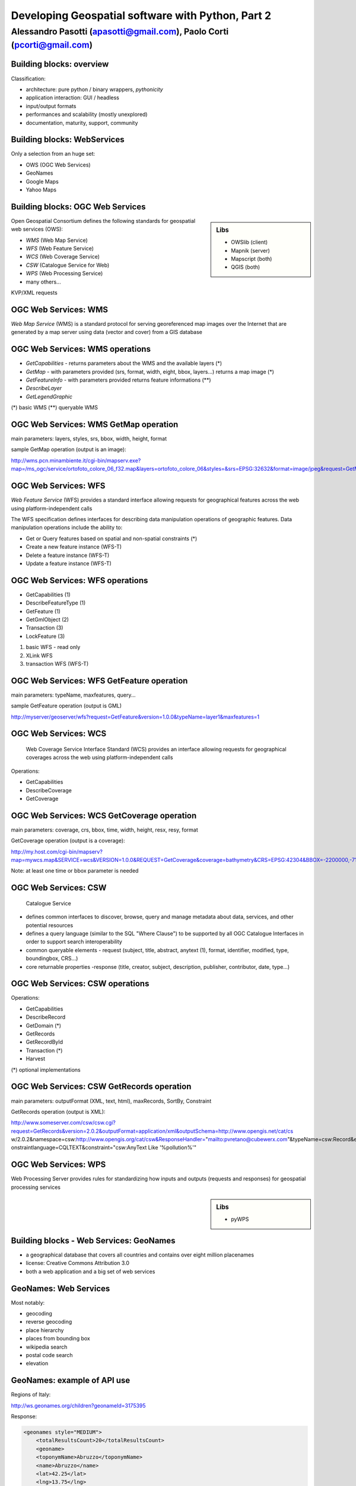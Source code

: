 .. title:: Developing Geospatial software with Python
.. footer:: GFOSS Day, Foligno - 18/19 November 2010

==================================================
Developing Geospatial software with Python, Part 2
==================================================

-----------------------------------------------------------------------
Alessandro Pasotti (apasotti@gmail.com), Paolo Corti (pcorti@gmail.com)
-----------------------------------------------------------------------

Building blocks: overview
=========================


.. graph:: images/lib_schema.png

	digraph g {

		node [shape=box]
		subgraph cluster_libs {
			label="Libraries"
			style=filled
			color=lightgrey
			node [style=filled,color=white]
			owslib [label="OWSlib"]
			mapscript [label="MapScript"]
			geopy [label="GeoPy"]
			qgis [label="QGIS"]
            grass [label="GRASS"]
            mapnik [label="Mapnik"]
		}

		subgraph cluster_formats {
			label="Data providers"
			color = "grey"
			shapefile [label="Vector (OGR)"]
			ows [label="OGC WS"]
			postgis [label="PostGIS"]
			prop_ws [label="WS (Google & C.)"]
			raster [label="Raster"]
		}



		// input
		edge [color=red, label ="in", fontsize=9]
		prop_ws -> geopy
		ows -> owslib
		ows -> mapscript        
		ows -> qgis
		shapefile -> qgis
		shapefile -> mapscript
        shapefile -> grass
        ows -> grass
        postgis -> grass
        postgis -> mapscript
        postgis -> qgis
        
		// output
		edge [color=blue, label="out"]
		qgis -> shapefile
		qgis -> postgis
		qgis -> ows
		qgis -> raster
		mapscript -> shapefile
		mapscript -> raster
        mapscript -> postgis
        mapscript -> ows
    
        grass -> raster
        grass -> shapefile
        grass -> postgis
        grass -> raster

        mapnik -> ows
        mapnik -> raster
        
		
	}

      
Classification:

.. class:: incremental

* architecture: pure python / binary wrappers, *pythonicity*
* application interaction: GUI / headless
* input/output formats
* performances and scalability (mostly unexplored)
* documentation, maturity, support, community


Building blocks: WebServices
============================

Only a selection from an huge set:

.. class:: incremental

* OWS (OGC Web Services)
* GeoNames
* Google Maps
* Yahoo Maps

Building blocks: OGC Web Services
=================================

.. sidebar:: Libs

	* OWSlib (client)
	* Mapnik (server)
	* Mapscript (both)
	* QGIS (both)



Open Geospatial Consortium defines the following standards for geospatial web services (OWS):

.. class:: incremental

* *WMS* (Web Map Service)
* *WFS* (Web Feature Service)
* *WCS* (Web Coverage Service)
* *CSW* (Catalogue Service for Web)
* *WPS* (Web Processing Service)
* many others...

KVP/XML requests

OGC Web Services: WMS
=====================

*Web Map Service* (WMS) is a standard protocol for serving georeferenced map images over the Internet that are generated by a map server using data (vector and cover) from a GIS database


.. graph :: images/wms.png

       digraph g {
                rankdir="LR"

                edge [fontcolor=red fontsize=9]
                node [shape=box style="rounded"]

                wmsc [label="WMS-client"]
                wmsc2 [label="WMS-client"]
                wmss [label="WMS-server" shape=box style=""]

                wmsc -> wmss [label="GetMap request"]
                wmss -> wmsc2 [label="image response"]

        }

OGC Web Services: WMS operations
================================

* *GetCapabilities* - returns parameters about the WMS and the available layers (*)
* *GetMap* - with parameters provided (srs, format, width, eight, bbox, layers...) returns a map image (*)
* *GetFeatureInfo* - with parameters provided returns feature informations (**)
* *DescribeLayer*
* *GetLegendGraphic*

(*) basic WMS
(**) queryable WMS

OGC Web Services: WMS GetMap operation
======================================


.. image:: images/duomo.jpg
	:align: right

main parameters: layers, styles, srs, bbox, width, height, format

sample GetMap operation (output is an image):

`<http://wms.pcn.minambiente.it/cgi-bin/mapserv.exe?map=/ms_ogc/service/ortofoto_colore_06_f32.map&layers=ortofoto_colore_06&styles=&srs=EPSG:32632&format=image/jpeg&request=GetMap&bgcolor=0xFFFFFF&height=300&width=300&version=1.1.1&bbox=514832,5034338,515032,5034548&exceptions=application/vnd.ogc.se_xml&transparent=FALSE>`_

OGC Web Services: WFS
=====================

*Web Feature Service* (WFS) provides a standard interface allowing requests for geographical features across the web using platform-independent calls

The WFS specification defines interfaces for describing data manipulation operations of geographic features. Data manipulation operations include the ability to:

.. class:: incremental

* Get or Query features based on spatial and non-spatial constraints (*)
* Create a new feature instance (WFS-T)
* Delete a feature instance (WFS-T)
* Update a feature instance (WFS-T)

OGC Web Services: WFS operations
================================

.. class:: incremental

* GetCapabilities (1)
* DescribeFeatureType (1)
* GetFeature (1)
* GetGmlObject (2)
* Transaction (3)
* LockFeature (3)

(1) basic WFS - read only
(2) XLink WFS
(3) transaction WFS (WFS-T)

OGC Web Services: WFS GetFeature operation
==========================================

main parameters: typeName, maxfeatures, query...

sample GetFeature operation (output is GML)

http://myserver/geoserver/wfs?request=GetFeature&version=1.0.0&typeName=layer1&maxfeatures=1

OGC Web Services: WCS
=====================

	Web Coverage Service Interface Standard (WCS) provides an interface allowing requests for geographical coverages across the web using platform-independent calls

.. class:: incremental

Operations:

* GetCapabilities
* DescribeCoverage
* GetCoverage

OGC Web Services: WCS GetCoverage operation
===========================================

main parameters: coverage, crs, bbox, time, width, height, resx, resy, format

GetCoverage operation (output is a coverage):

http://my.host.com/cgi-bin/mapserv?map=mywcs.map&SERVICE=wcs&VERSION=1.0.0&REQUEST=GetCoverage&coverage=bathymetry&CRS=EPSG:42304&BBOX=-2200000,-712631,3072800,3840000&WIDTH=3199&HEIGHT=2833&FORMAT=GTiff

Note: at least one time or bbox parameter is needed

OGC Web Services: CSW
=====================

	Catalogue Service

.. class:: incremental


* defines common interfaces to discover, browse, query and manage metadata about data, services, and other potential resources
* defines a query language (similar to the SQL "Where Clause") to be supported by all OGC Catalogue Interfaces in order to support search interoperability
* common queryable elements - request (subject, title, abstract, anytext (1), format, identifier, modified, type, boundingbox, CRS...)
* core returnable properties -response (title, creator, subject, description, publisher, contributor, date, type...)




OGC Web Services: CSW operations
================================

Operations:

.. class:: incremental

* GetCapabilities
* DescribeRecord
* GetDomain (*)
* GetRecords
* GetRecordById
* Transaction (*)
* Harvest

(*) optional implementations

OGC Web Services: CSW GetRecords operation
===========================================

main parameters: outputFormat (XML, text, html), maxRecords, SortBy, Constraint

GetRecords operation (output is XML):

http://www.someserver.com/csw/csw.cgi?request=GetRecords&version=2.0.2&outputFormat=application/xml&outputSchema=http://www.opengis.net/cat/cs
w/2.0.2&namespace=csw:http://www.opengis.org/cat/csw&ResponseHandler="mailto:pvretano@cubewerx.com"&typeName=csw:Record&elementSetName=brief&c
onstraintlanguage=CQLTEXT&constraint="csw:AnyText Like '%pollution%'"

OGC Web Services: WPS
=====================

Web Processing Server provides rules for standardizing how inputs and outputs (requests and responses) for geospatial processing services

.. sidebar:: Libs

	* pyWPS


Building blocks - Web Services: GeoNames
========================================

* a geographical database that covers all countries and contains over eight million placenames
* license: Creative Commons Attribution 3.0
* both a web application and a big set of web services

GeoNames: Web Services
======================

Most notably:



* geocoding
* reverse geocoding
* place hierarchy
* places from bounding box
* wikipedia search
* postal code search
* elevation

GeoNames: example of API use
============================

Regions of Italy:

http://ws.geonames.org/children?geonameId=3175395

Response:

.. sourcecode:: xml

    <geonames style="MEDIUM">
        <totalResultsCount>20</totalResultsCount>
        <geoname>
        <toponymName>Abruzzo</toponymName>
        <name>Abruzzo</name>
        <lat>42.25</lat>
        <lng>13.75</lng>
        ...

Building blocks - Web Services: Google Maps
===========================================

* google map embedding (javascript API)
* google map webservices
    * geocoding (and reverse geocoding)
    * directions
    * elevations
    * places

Google Maps: example of API use
===============================

A geocoding request example:

http://maps.googleapis.com/maps/api/geocode/xml?address=123+via+Oberdan+Foligno,+Italy&sensor=true

Response:


.. sourcecode:: xml

    <GeocodeResponse>
    <status>OK</status>
    <result>
    <type>street_address</type>
    <formatted_address>
    Via Guglielmo Oberdan, 123, 06034 Foligno Perugia, Italy
    </formatted_address>
    ...

Building blocks: QGIS
=====================

.. image:: images/qgis_logo.png
	:scale: 20%
	:align: right

QGIS (Quantum GIS) is a *C++ Qt* cross-platform GIS desktop application with vector editing
capabilities and python scripting support.


.. class:: incremental

* python plugins (lot of)
* *standalone* python applications (headless or GUI)
* OGC WMS headless server


QGIS: standalone headless
=========================

	Loading a vector layer

.. sourcecode:: python

	>>> # Application init
	>>> from qgis.gui import *
	>>> from qgis.core import *
	>>> QgsApplication.setPrefixPath("/usr", True)
	>>> QgsApplication.initQgis()
	>>> vlayer = QgsVectorLayer("regioni.shp", "regioni", "ogr")
	>>> vlayer.isValid()
	True
	>>> # Add layer to registry
        >>> QgsMapLayerRegistry.instance().addMapLayer(vlayer)
        <qgis.core.QgsVectorLayer object at 0x13be270>



QGIS: standalone (render)
=========================

	Rendering

.. sourcecode:: python

	>>> # GUI setup
	>>> from PyQt4.QtGui import *
	>>> from PyQt4.QtCore import *
	>>> img = QImage(QSize(800,600), QImage.Format_ARGB32_Premultiplied)
	>>> p = QPainter()
	>>> p.begin(img)
	True
	>>> p.setRenderHint(QPainter.Antialiasing)
	>>> render = QgsMapRenderer()
	>>> lst = [ vlayer.getLayerID() ]
	>>> render.setLayerSet(lst)
	>>> rect = QgsRectangle(render.fullExtent())
	>>> rect.scale(1.1)
	>>> render.setExtent(rect)
	>>> render.setOutputSize(img.size(), img.logicalDpiX())
	>>> render.render(p)
	>>> p.end()
	True
	>>> img.save("render.png","png")
	True


QGIS: result
============

.. image:: images/render.png
	:scale: 80%


QGIS: standalone GUI
========================

.. sidebar:: Requires

	* *pyQt4*
	* *QtDesigner* (recommended)
	* GUI programming skills

.. graph:: images/qgis_qui_programming.png

	digraph g {
		node [shape=box style=rounded]

		"GUI design w. QtDesigner" -> "Connect GUI events w. python code"
	}



QGIS standalone GUI less is more
================================
	Minimal example: shapefile viewer

.. sourcecode:: python

	>>> from PyQt4 import QtGui, QtCore
	>>> import sys, os
	>>> from qgis import core, gui
	>>> # QGIS application init
	>>> core.QgsApplication.setPrefixPath('/usr', True)
	>>> core.QgsApplication.initQgis()
	>>> app = QtGui.QApplication(sys.argv)
        >>> # Layer loading and canvas init
	>>> l = core.QgsVectorLayer(sys.argv[1], os.path.basename(sys.argv[1]), 'ogr')
	>>> l.isValid()
	True
	>>> canvas = gui.QgsMapCanvas()
	>>> canvas.resize(800,600)
	>>> core.QgsMapLayerRegistry.instance().addMapLayer(l)
	>>> canvas.setExtent(l.extent())
	>>> cl = gui.QgsMapCanvasLayer(l)
	>>> canvas.setLayerSet([ cl ])
	>>> canvas.show()
	>>> retval = app.exec_()
	>>> core.QgsApplication.exitQgis()
	>>> sys.exit(retval)




QGIS: plugins
=============

	Powerful extensions to QGIS! Download from http://pyqgis.org

* start from a barebone plugin or use the `Plugin builder <http://www.dimitrisk.gr/qgis/creator/>`_
* create a GUI with *QtDesigner*
* connect GUI events with QGIS code
* control QGIS application from python code
* see: QGIS APIs http://qgis.org/api/


Geopy
==========================

    Geopy (`<http://code.google.com/p/geopy/>`_) provides an interface to external **geocoding** and **reverse geocoding**  *webservices*


Providers:

* Google Maps
* Yahoo! Maps
* Windows Local Live (Virtual Earth)
* geocoder.us
* GeoNames
* MediaWiki pages (with the GIS extension)
* Semantic MediaWiki pages


Geopy: installation and usage
==============================


.. sourcecode:: bash

    $ sudo easy_install geopy


.. sourcecode:: python

    >>> from geopy import geocoders
    >>> g = geocoders.Google()
    >>> g.geocode('via anelli 12, milano')
    (u'Via Luigi Anelli, 12, 20122 Milan, Italy', (45.452325000000002, 9.1927447999999998))
    >>> g.geocode('otherworld')
    GQueryError: No corresponding geographic location could be found for the specified location, possibly because the address is relatively new, or because it may be incorrect.


Geopy: risultati multipli
=========================

.. sourcecode:: python

    >>> g.geocode('xyz')
    ValueError: Didn't find exactly one placemark! (Found 6.)
    >>> for l in g.geocode('xyz', exactly_one=False):
    ...     l
    ...
    (u'S Xyz Rd, Pickford, MI 49774, USA', (46.118099999999998, -84.321274599999995))
    (u'XYZ Liquor, 295 US Highway 17 S, Bartow, FL 33830, USA', (27.895257999999998, -81.828790999999995))
    (u'XYZ Restaurant, 80 Seawall Rd, Southwest Harbor, ME 04679-4024, USA', (44.269646999999999, -68.322371000000004))
    (u'XYZ Trading, 7018 Harwin Dr, Houston, TX 77036-2114, USA', (29.718654999999998, -95.507260000000002))
    (u'Xyz Exterminating, PO Box 1643, Grand Island, NE 68802-1643, USA', (40.93, -98.340000000000003))
    (u'\uff38\uff39\uff3a\u6c34\u6ca2', (39.156194399999997, 141.1596222))


Geopy: reverse
==============

    **svn** version required

.. sourcecode:: bash

    $ svn checkout http://geopy.googlecode.com/svn/branches/reverse-geocode geopy
    $ cd geopy/
    $ sudo python setup.py install


.. sourcecode:: python

    >>> (loc, point) = g.geocode('via anelli 1, milano')
    >>> point
    (45.453902599999999, 9.1930519000000004)
    >>> g.reverse(point)
    (u'Via Luigi Anelli, 1, 20122 Milan, Italy',
    (45.453902599999999, 9.1930519000000004))


OWSLib
======

    OWSLib Makes WxS Suck Less.
    A library to consume OGC(TM) web services.

.. sidebar:: Depends on

    * lxml


=============== ==================================
Standard        Version(s)
=============== ==================================
OGC WMS         1.1.1
OGC WFS         1.0.0, 1.1.0
OGC WCS         1.0.0, 1.1.0
OGC WMC         1.1.0
OGC SOS         1.0.0 (not complete)
OGC CSW         2.0.2
OGC Filter      1.1.0
OGC OWS Common  1.0.0, 1.1.0, 2.0
NASA DIF        9.7
FGDC CSDGM      1998
ISO 19139       2003/2007
Dublin Core     1.1
=============== ==================================


OWSLib: installation and usage
==============================

.. sourcecode:: bash

    $ sudo easy_install OWSLib


.. sourcecode:: python

    >>> from owslib.wms import WebMapService
    >>> wms = WebMapService('http://wms.pcn.minambiente.it/cgi-bin/mapserv.exe?map=/ms_ogc/service/ortofoto_colore_06_f32.map', version='1.1.1')
    >>> list(wms.contents)
    ['ortofoto_colore_06', 'watermark']
    >>> wms.contents['ortofoto_colore_06']
    >>> wms['ortofoto_colore_06'].boundingBox
    (298457.0, 3914540.0, 1327000.0, 5239710.0, 'EPSG:32632')
    >>> wms['ortofoto_colore_06'].boundingBoxWGS84
    (6.3349900000000003,
    35.034300000000002,
    19.840800000000002,
    47.310899999999997)



OWSLib: usage
============================


.. sourcecode:: python

    >>> wms.getOperationByName('GetMap').formatOptions
    ['image/png',
    'image/gif',
    'image/png; mode=24bit',
    'image/jpeg',
    'image/wbmp',
    'image/tiff',
    'image/svg+xml']
    >>> img = wms.getmap( layers= ['ortofoto_colore_06'],  bbox = (514832, 5034338, 515032, 5034548), srs = 'EPSG:32632', size=(300, 300), format = 'image/jpeg')
    >>> img.geturl()
    'http://wms.pcn.minambiente.it/cgi-bin/mapserv.exe?map= ...'
    >>> outfile = open('duomo.jpg', 'wb')
    >>> outfile.write(img.read())
    >>> outfile.close()



OWSLib: result
=================

    .. image:: images/duomo.jpg



Mapnik
======

    Mapnik is a *C++* Toolkit for developing mapping applications. 
    Above all Mapnik is about making beautiful maps. Suitable for both server and desktop.

.. sidebar:: Pros & Cons
        
        * Itegrated WMS server
        * Lack of documentation  
        * XML configuration for styles
        * No SLD support
 

.. sourcecode:: python

    import mapnik
    m = mapnik.Map(300,300,"+proj=latlong +datum=WGS84")
    m.background = mapnik.Color('steelblue')
    s = mapnik.Style()
    r = mapnik.Rule()
    r.symbols.append(mapnik.PolygonSymbolizer(mapnik.Color('#f2eff9')))
    r.symbols.append(mapnik.LineSymbolizer(mapnik.Color('rgb(50%,50%,50%)'),0.1))
    s.rules.append(r)
    m.append_style('My Style',s)
    lyr = mapnik.Layer('world',"+proj=latlong +datum=WGS84")
    lyr.datasource = mapnik.Shapefile(file = '../data/regioni')
    lyr.styles.append('My Style')
    m.layers.append(lyr)
    m.zoom_to_box(lyr.envelope())
    mapnik.render_to_file(m, '../images/regioni_mapnik.png', 'png256')
        


Mapscript
=========
	Python bindings to **UMN MapServer** (*C*)

* complete bindings: full access to MapServer power
* not very *pythonic*
* http://mapserver.org/mapscript/

Installation:

.. sourcecode:: bash

	$ sudo apt-get install python-mapscript

Mapscript: usage
================

.. sidebar:: Hate

	I hate mapfiles ;)

.. sourcecode:: python

	import mapscript
	map = mapscript.mapObj(  )
	map.name = 'Test Map'
	map.setSize(300, 300)
	map.setExtent(-180.0,-90.0,180.0,90.0)
	map.imagecolor.setRGB(80, 180, 80)
	map.units = mapscript.MS_DD
	layer = mapscript.layerObj(map)
	layer.name = "regioni"
	layer.type = mapscript.MS_LAYER_POLYGON
	layer.status = mapscript.MS_DEFAULT
	layer.data =  'data/regioni'
	lass1 = mapscript.classObj(layer)
	class1.name = "Regioni"
	style = mapscript.styleObj(class1)
	style.outlinecolor.setRGB(100, 100, 100)
	style.color.setRGB(200, 200, 200)
	extent = layer.getExtent()
	map.setExtent(extent.minx, extent.miny, extent.maxx, extent.maxy)
	mapimage = map.draw()
	mapimage.save('images/mapscript_map.png')


MapScript: result
=================

.. image:: images/mapscript_map.png

pyWPS
=====


GRASS
=====
    Powerful **raster** GIS analysis (mixed: *C*, *Python* etc.)

* GRASS Python scripting library
* GRASS ctypes bindings (low level GRASS library calls)

.. image :: images/grasslogo_vector_small.png
    :align: right

* lot of environment requirements
* difficult to configure for an headless use


GRASS: scripting
================

Environment setup

.. sourcecode:: python

    import sys, os

    GISBASE = '/usr/lib/grass64/'
    wd = os.path.dirname(os.path.realpath(__file__))

    # Setup environment
    sys.path.append( GISBASE + 'etc/python/' )
    os.environ['GISBASE'] = GISBASE
    os.environ['GISRC'] = '/home/' + os.environ['USER'] + '/.grassrc6'
    os.environ['PATH'] = os.environ['PATH'] + ':' + GISBASE + 'scripts/'
    os.environ['PATH'] = os.environ['PATH'] + ':' + GISBASE + 'bin/'
    os.environ['LD_LIBRARY_PATH'] = GISBASE + 'lib/'
    os.environ['GIS_LOCK'] = "%s" % os.getpid()

    import grass.script as grass

GRASS: scripting (2)
====================

Running commands

.. sourcecode:: python

    print grass.run_command('g.version', flags = 'r')
    print grass.run_command('v.in.ogr', flags = 'l', dsn = wd + '/../data/regioni.shp')
    print grass.run_command('v.in.ogr', flags='c', layer = 'regioni', location = 'regioni', output = 'regioni',  dsn = wd + '/../data/regioni.shp')
    # Set region resolution
    print grass.run_command('g.mapset', mapset='PERMANENT', location='regioni')
    print grass.run_command('g.region', res = 0.02)
    print grass.run_command('g.list',  type = 'vect')
    print grass.run_command('v.to.rast', input='regioni', output='regioni', column='cod_reg')
    print grass.run_command('r.out.png', input='regioni', output= wd + '/../images/regioni_grass.png')


GRASS: result
=============

.. image:a images/regioni_grass.png
    :scale: 50%


GRASS: ctypes
=============

.. sourcecode:: bash

    $ export LD_LIBRARY_PATH='/usr/lib/grass64/lib/'

.. class:: handout

    Ctypes reads LD_LIBRARY_PATH at python interpreter startup: non way to set this from the script.

.. sourcecode:: python

    from ctypes import *
    cgrass = CDLL("libgrass_gis.so")
    cgrass.G__gisinit()



Links
==========

* QGIS
	* http://www.qgis.org/wiki/Python_Bindings
	* http://www.qgis.org/pyqgis-cookbook/
	* http://desktopgisbook.com/Creating_a_Standalone_GIS_Application_1
	* http://www.dimitrisk.gr/qgis/creator/

* GRASS
    * http://grass.osgeo.org/programming6/pythonlib.html
    * http://grass.osgeo.org/grass64/manuals/html64_user/index.html

* Mapnik
    * http://mapnik.org

